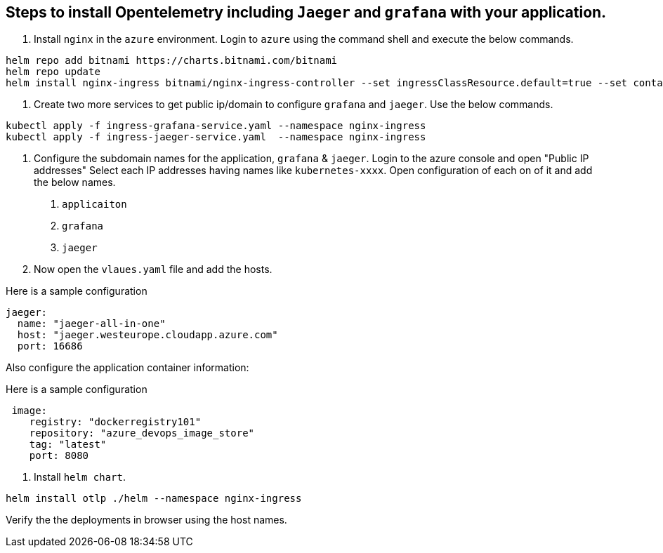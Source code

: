 == Steps to install Opentelemetry including `Jaeger` and `grafana` with your application.

1. Install `nginx` in the `azure` environment. Login to `azure` using the command shell and execute the below commands.

----
helm repo add bitnami https://charts.bitnami.com/bitnami
helm repo update
helm install nginx-ingress bitnami/nginx-ingress-controller --set ingressClassResource.default=true --set containerSecurityContext.allowPrivilegeEscalation=false --namespace nginx-ingress --create-namespace
----

2. Create two more services to get public ip/domain to configure `grafana` and `jaeger`. Use the below commands.
----
kubectl apply -f ingress-grafana-service.yaml --namespace nginx-ingress
kubectl apply -f ingress-jaeger-service.yaml  --namespace nginx-ingress
----

3. Configure the subdomain names for the application, `grafana` & `jaeger`.
Login to the azure console and open "Public IP addresses"
Select each IP addresses having names like `kubernetes-xxxx`.
  Open configuration of each on of it and add the below names.
    . `applicaiton`
    . `grafana`
    . `jaeger`
  
4. Now open the `vlaues.yaml` file and add the hosts.

Here is a sample configuration

----
jaeger:
  name: "jaeger-all-in-one"
  host: "jaeger.westeurope.cloudapp.azure.com"
  port: 16686
----
Also configure the application container information:

Here is a sample configuration

----
 image:
    registry: "dockerregistry101"
    repository: "azure_devops_image_store"
    tag: "latest"
    port: 8080
----

5. Install `helm chart`.

----
helm install otlp ./helm --namespace nginx-ingress
----

Verify the the deployments in browser using the host names.





